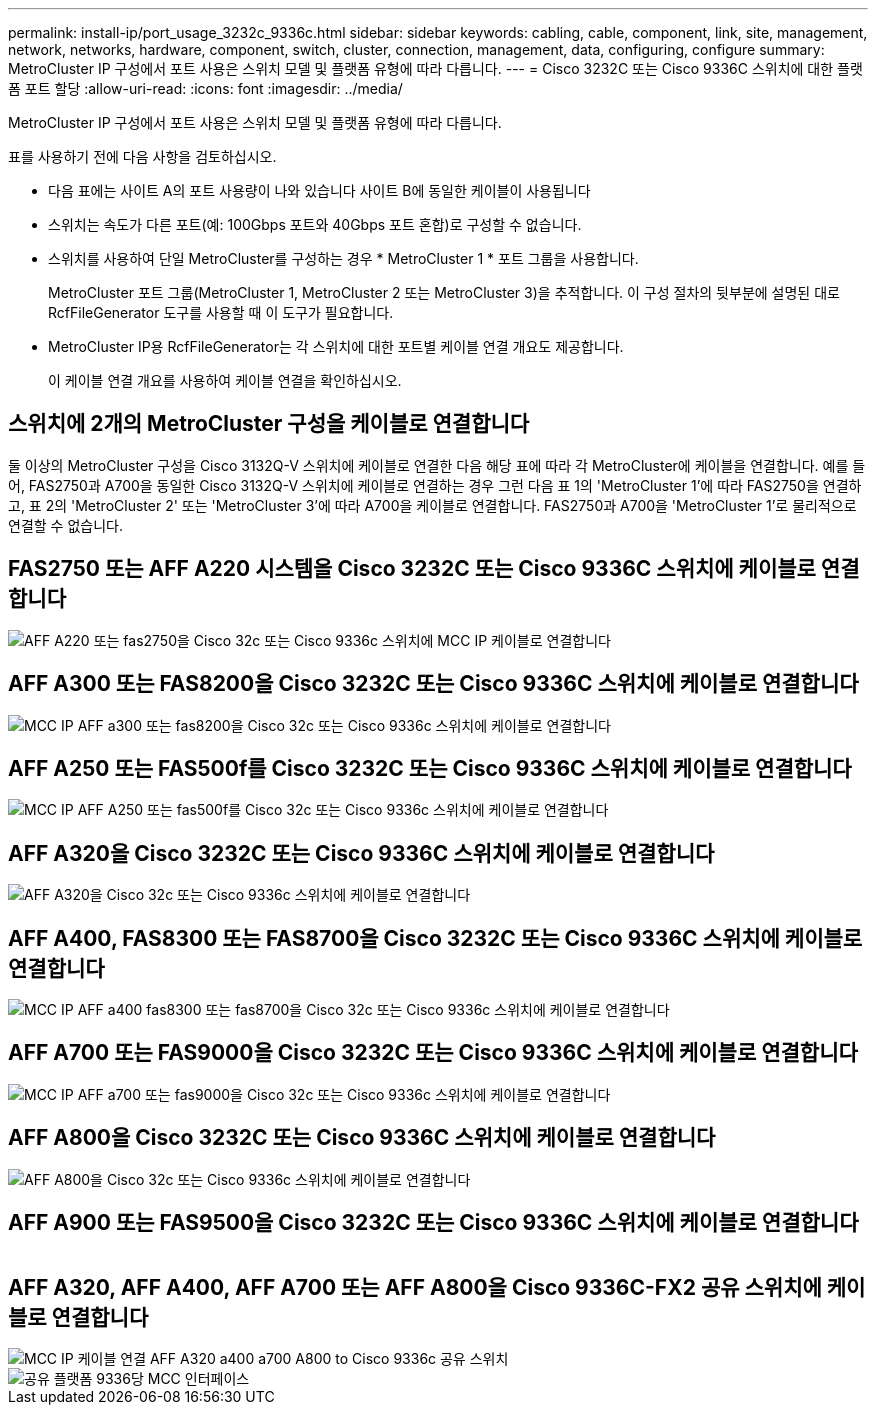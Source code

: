 ---
permalink: install-ip/port_usage_3232c_9336c.html 
sidebar: sidebar 
keywords: cabling, cable, component, link, site, management, network, networks, hardware, component, switch, cluster, connection, management, data, configuring, configure 
summary: MetroCluster IP 구성에서 포트 사용은 스위치 모델 및 플랫폼 유형에 따라 다릅니다. 
---
= Cisco 3232C 또는 Cisco 9336C 스위치에 대한 플랫폼 포트 할당
:allow-uri-read: 
:icons: font
:imagesdir: ../media/


[role="lead"]
MetroCluster IP 구성에서 포트 사용은 스위치 모델 및 플랫폼 유형에 따라 다릅니다.

표를 사용하기 전에 다음 사항을 검토하십시오.

* 다음 표에는 사이트 A의 포트 사용량이 나와 있습니다 사이트 B에 동일한 케이블이 사용됩니다
* 스위치는 속도가 다른 포트(예: 100Gbps 포트와 40Gbps 포트 혼합)로 구성할 수 없습니다.
* 스위치를 사용하여 단일 MetroCluster를 구성하는 경우 * MetroCluster 1 * 포트 그룹을 사용합니다.
+
MetroCluster 포트 그룹(MetroCluster 1, MetroCluster 2 또는 MetroCluster 3)을 추적합니다. 이 구성 절차의 뒷부분에 설명된 대로 RcfFileGenerator 도구를 사용할 때 이 도구가 필요합니다.

* MetroCluster IP용 RcfFileGenerator는 각 스위치에 대한 포트별 케이블 연결 개요도 제공합니다.
+
이 케이블 연결 개요를 사용하여 케이블 연결을 확인하십시오.





== 스위치에 2개의 MetroCluster 구성을 케이블로 연결합니다

둘 이상의 MetroCluster 구성을 Cisco 3132Q-V 스위치에 케이블로 연결한 다음 해당 표에 따라 각 MetroCluster에 케이블을 연결합니다. 예를 들어, FAS2750과 A700을 동일한 Cisco 3132Q-V 스위치에 케이블로 연결하는 경우 그런 다음 표 1의 'MetroCluster 1'에 따라 FAS2750을 연결하고, 표 2의 'MetroCluster 2' 또는 'MetroCluster 3'에 따라 A700을 케이블로 연결합니다. FAS2750과 A700을 'MetroCluster 1'로 물리적으로 연결할 수 없습니다.



== FAS2750 또는 AFF A220 시스템을 Cisco 3232C 또는 Cisco 9336C 스위치에 케이블로 연결합니다

image::../media/mcc_ip_cabling_an_aff_a220_or_fas2750_to_a_cisco_3232c_or_cisco_9336c_switch.png[AFF A220 또는 fas2750을 Cisco 32c 또는 Cisco 9336c 스위치에 MCC IP 케이블로 연결합니다]



== AFF A300 또는 FAS8200을 Cisco 3232C 또는 Cisco 9336C 스위치에 케이블로 연결합니다

image::../media/mcc_ip_cabling_a_aff_a300_or_fas8200_to_a_cisco_3232c_or_cisco_9336c_switch.png[MCC IP AFF a300 또는 fas8200을 Cisco 32c 또는 Cisco 9336c 스위치에 케이블로 연결합니다]



== AFF A250 또는 FAS500f를 Cisco 3232C 또는 Cisco 9336C 스위치에 케이블로 연결합니다

image::../media/mcc_ip_cabling_an_aff_a250_or_fas500f_to_a_cisco_3232c_or_cisco_9336c_switch.png[MCC IP AFF A250 또는 fas500f를 Cisco 32c 또는 Cisco 9336c 스위치에 케이블로 연결합니다]



== AFF A320을 Cisco 3232C 또는 Cisco 9336C 스위치에 케이블로 연결합니다

image::../media/cabling_a_aff_a320_to_a_cisco_3232c_or_cisco_9336c_switch.png[AFF A320을 Cisco 32c 또는 Cisco 9336c 스위치에 케이블로 연결합니다]



== AFF A400, FAS8300 또는 FAS8700을 Cisco 3232C 또는 Cisco 9336C 스위치에 케이블로 연결합니다

image::../media/cabling_a_mcc_ip_aff_a400_fas8300_or_fas8700_to_a_cisco_3232c_or_cisco_9336c_switch.png[MCC IP AFF a400 fas8300 또는 fas8700을 Cisco 32c 또는 Cisco 9336c 스위치에 케이블로 연결합니다]



== AFF A700 또는 FAS9000을 Cisco 3232C 또는 Cisco 9336C 스위치에 케이블로 연결합니다

image::../media/mcc_ip_cabling_a_aff_a700_or_fas9000_to_a_cisco_3232c_or_cisco_9336c_switch.png[MCC IP AFF a700 또는 fas9000을 Cisco 32c 또는 Cisco 9336c 스위치에 케이블로 연결합니다]



== AFF A800을 Cisco 3232C 또는 Cisco 9336C 스위치에 케이블로 연결합니다

image::../media/cabling_an_aff_a800_to_a_cisco_3232c_or_cisco_9336c_switch.png[AFF A800을 Cisco 32c 또는 Cisco 9336c 스위치에 케이블로 연결합니다]



== AFF A900 또는 FAS9500을 Cisco 3232C 또는 Cisco 9336C 스위치에 케이블로 연결합니다

image:../media/cabling_an_aff_a900_or_FAS9500_to_a_cisco_3232c_or_cisco_9336c_switch.png[""]



== AFF A320, AFF A400, AFF A700 또는 AFF A800을 Cisco 9336C-FX2 공유 스위치에 케이블로 연결합니다

image::../media/mcc_ip_cabling_aff_a320_a400_a700_a800_to_cisco_9336c_shared_switch.png[MCC IP 케이블 연결 AFF A320 a400 a700 A800 to Cisco 9336c 공유 스위치]

image::../media/mcc_interfaces_per_platform_9336-shared.png[공유 플랫폼 9336당 MCC 인터페이스]
